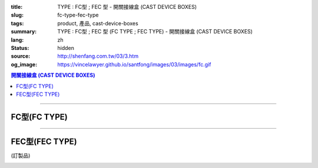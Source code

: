 :title: TYPE : FC型 ; FEC 型 - 開關接線盒 (CAST DEVICE BOXES)
:slug: fc-type-fec-type
:tags: product, 產品, cast-device-boxes
:summary: TYPE : FC型 ; FEC 型 (FC TYPE ; FEC TYPE) - 開關接線盒 (CAST DEVICE BOXES)
:lang: zh
:status: hidden
:source: http://shenfang.com.tw/03/3.htm
:og_image: https://vincelawyer.github.io/santfong/images/03/images/fc.gif

.. contents:: 開關接線盒 (CAST DEVICE BOXES)

----

FC型(FC TYPE)
+++++++++++++

.. image:: {filename}/images/03/images/fc.gif
   :name: http://shenfang.com.tw/03/images/FC.gif
   :alt: product
   :class: img-fluid

.. image:: {filename}/images/03/images/fc-1.jpg
   :name: http://shenfang.com.tw/03/images/FC-1.jpg
   :alt: product
   :class: img-fluid

.. raw:: html

  <p align="left" style="margin-top: 0; margin-bottom: 0"><font size="2">單位</font><font size="2" face="新細明體">:<span lang="en">±</span>3mm</font></p>
  <table border="0" cellspacing="0" style="border-collapse: collapse" bordercolor="#111111" width="100%" cellpadding="0" id="AutoNumber14">
    <tr>
      <td width="100%">
      <table border="1" cellspacing="0" style="border-collapse: collapse" bordercolor="#111111" width="100%" cellpadding="0" id="AutoNumber19" height="212">
        <tr>
          <td width="8%" height="57" rowspan="2" valign="middle" bgcolor="#FFCCCC">
          <p style="line-height: 150%; margin-top: 0; margin-bottom: 0" align="center">
          <font size="2" face="Arial">規格</font></p>
          <p style="line-height: 150%; margin-top: 0; margin-bottom: 0" align="center">
          <font size="2" face="Arial Narrow">SIZE</font></p>
          <p style="line-height: 150%; margin-top: 0; margin-bottom: 0" align="center">
          <font size="2" face="Arial Narrow">(IN)</font></td>
          <td width="11%" height="41" bgcolor="#FFCCCC">
          <p style="margin-top: 2; margin-bottom: 0" align="center">       
  <font size="2" face="細明體">鑄鐵</font><font size="2"> <br>       
          </font>       
  <font size="2" face="Arial Narrow">Cast Iron</font></td>
          <td width="11%" height="41" bgcolor="#FFCCCC">
          <p align="center">         
  <font size="2">可鍛鑄鐵 <br>        
          </font>        
  <font size="2" face="Arial Narrow">Malleable Iron</font></td>
          <td width="10%" height="57" rowspan="2" bgcolor="#FFCCCC">
          <p align="center">         
  <font size="2">表面處理 <br>        
          </font>        
  <font size="2" face="Arial Narrow">Standard<br>        
          Finishes</font></td>
          <td width="20%" height="41" colspan="2" bgcolor="#FFCCCC">
          <p align="center" style="margin-top: 0; margin-bottom: 0">        
  <font size="2">鋁合金<br>        
  </font>        
  <font face="Arial Narrow" size="2">Aluminum Alloy</font></td>
          <td width="40%" colspan="4" height="41" bgcolor="#FFCCCC">
          <p align="center">         
  <font size="2">尺寸</font> <font size="1" face="Arial Narrow">&nbsp; </font> 
          <font size="2" face="Arial Narrow">Dimensions</font></td>
        </tr>
        <tr>
          <td width="11%" height="16" bgcolor="#FFCCCC">
          <p align="center" style="margin-top: 0; margin-bottom: 0">         
  <font size="2">型號 <br>        
          </font>        
  <font size="2" face="Arial Narrow">Cat. No.</font></td>
          <td width="11%" height="16" bgcolor="#FFCCCC">
          <p align="center" style="margin-top: 0; margin-bottom: 0">         
  <font size="2">型號 <br>        
          </font>        
  <font size="2" face="Arial Narrow">Cat. No.</font></td>
          <td width="10%" height="16" bgcolor="#FFCCCC">
          <p align="center" style="margin-top: 0; margin-bottom: 0">         
  <font size="2">型號 <br>        
          </font>        
  <font size="2" face="Arial Narrow">Cat. No.</font></td>
          <td width="10%" height="16" bgcolor="#FFCCCC">
          <p align="center" style="margin-top: 0; margin-bottom: 0">         
  <font size="2">材質 <br>        
          </font>        
  <font size="2" face="Arial Narrow">Standard<br>        
          Materials</font></td>
          <td width="10%" height="16" align="center" bgcolor="#FFCCCC">
          <font face="Arial" size="2">A</font></td>
          <td width="10%" height="16" align="center" bgcolor="#FFCCCC">
          <font face="Arial" size="2">B</font></td>
          <td width="10%" height="16" align="center" bgcolor="#FFCCCC">
          <font face="Arial" size="2">C</font></td>
          <td width="10%" height="16" align="center" bgcolor="#FFCCCC">
          <font face="Arial" size="2">D</font></td>
        </tr>
        <tr>
          <td width="8%" height="50" align="center"><font size="2" face="Arial">
          1/2</font></td>
          <td width="11%" height="50" align="center"><font size="2" face="Arial">
          FC 16</font></td>
          <td width="11%" height="50" align="center"><font size="2" face="Arial">
          FC 28-M</font></td>
          <td width="10%" height="151" rowspan="3">        
  <p style="margin-top: 0; margin-bottom: 0" align="center">       
  <font size="1">電鍍鋅<br>       
  </font>       
  <font size="1" face="Arial, Helvetica, sans-serif">Zinc<br>       
  Electroplate<br>       
  </font>       
  <font size="1">熱浸鋅<br>       
  </font>       
  <font size="1" face="Arial, Helvetica, sans-serif">H.D.<br>       
  Galvanize<br>       
  達克銹</font></p>  
  <p style="margin-top: 0; margin-bottom: 0" align="center">       
  <font face="Arial, Helvetica, sans-serif" size="1">Dacrotizing</font></p>  
          </td>
          <td width="10%" height="50" align="center"><font size="2" face="Arial">
          FC 16-A</font></td>
          <td width="10%" height="151" rowspan="3">
          <p align="center">       
  <font size="2">台鋁</font>      
  <font size="1"><br>      
  </font>      
  <font size="1" face="Arial, Helvetica, sans-serif">6063S<br>      
  Sandcast</font></td>
          <td width="10%" height="50" align="center"><font face="Arial" size="2">
          48</font></td>
          <td width="10%" height="50" align="center"><font face="Arial" size="2">
          44</font></td>
          <td width="10%" height="50" align="center"><font face="Arial" size="2">
          22</font></td>
          <td width="10%" height="50" align="center"><font face="Arial" size="2">
          16</font></td>
        </tr>
        <tr>
          <td width="8%" height="50" align="center" bgcolor="#FFCCCC">
          <font size="2" face="Arial">3/4</font></td>
          <td width="11%" height="50" align="center" bgcolor="#FFCCCC">
          <font size="2" face="Arial">FC 22</font></td>
          <td width="11%" height="50" align="center" bgcolor="#FFCCCC">
          <font size="2" face="Arial">FC 28-M</font></td>
          <td width="10%" height="50" align="center" bgcolor="#FFCCCC">
          <font size="2" face="Arial">FC 22-A</font></td>
          <td width="10%" height="50" align="center" bgcolor="#FFCCCC">
          <font face="Arial" size="2">48</font></td>
          <td width="10%" height="50" align="center" bgcolor="#FFCCCC">
          <font face="Arial" size="2">44</font></td>
          <td width="10%" height="50" align="center" bgcolor="#FFCCCC">
          <font face="Arial" size="2">22</font></td>
          <td width="10%" height="50" align="center" bgcolor="#FFCCCC">
          <font face="Arial" size="2">18</font></td>
        </tr>
        <tr>
          <td width="8%" height="51" align="center"><font size="2" face="Arial">1</font></td>
          <td width="11%" height="51" align="center"><font size="2" face="Arial">
          FC 28</font></td>
          <td width="11%" height="51" align="center"><font size="2" face="Arial">
          FC 28-M</font></td>
          <td width="10%" height="51" align="center"><font size="2" face="Arial">
          FC 28-A</font></td>
          <td width="10%" height="51" align="center"><font face="Arial" size="2">
          48</font></td>
          <td width="10%" height="51" align="center"><font face="Arial" size="2">
          44</font></td>
          <td width="10%" height="51" align="center"><font face="Arial" size="2">
          22</font></td>
          <td width="10%" height="51" align="center"><font face="Arial" size="2">
          22</font></td>
        </tr>
      </table>
      </td>
    </tr>
  </table>

----

FEC型(FEC TYPE)
+++++++++++++++

(訂製品)

.. image:: {filename}/images/03/images/fec.jpg
   :name: http://shenfang.com.tw/03/images/FEC.jpg
   :alt: product
   :class: img-fluid final-product-image-max-width

.. image:: {filename}/images/03/images/fec-1.jpg
   :name: http://shenfang.com.tw/03/images/FEC-1.jpg
   :alt: product
   :class: img-fluid

.. raw:: html

  <p align="left" style="margin-top: 0; margin-bottom: 0"><font size="2">單位</font><font size="2" face="新細明體">:<span lang="en">±</span>3mm</font></p>
  <table border="0" cellspacing="0" style="border-collapse: collapse" bordercolor="#111111" width="100%" cellpadding="0" id="AutoNumber16">
    <tr>
      <td width="100%">
      <table border="1" cellspacing="0" style="border-collapse: collapse" bordercolor="#111111" width="100%" cellpadding="0" id="AutoNumber20" height="226">
        <tr>
          <td width="8%" rowspan="2" height="85" bgcolor="#FFCCCC">
          <p style="line-height: 150%; margin-top: 0; margin-bottom: 0" align="center">
          <font size="2" face="Arial">規格</font></p>
          <p style="line-height: 150%; margin-top: 0; margin-bottom: 0" align="center">
          <font size="2" face="Arial Narrow">SIZE</font></p>
          <p style="line-height: 150%; margin-top: 0; margin-bottom: 0" align="center">
          <font size="2" face="Arial Narrow">(IN)</font></td>
          <td width="11%" height="39" bgcolor="#FFCCCC">
          <p style="margin-top: 2; margin-bottom: 0" align="center">       
  <font size="2" face="細明體">鑄鐵</font><font size="2"> <br>       
          </font>       
  <font size="2" face="Arial Narrow">Cast Iron</font></td>
          <td width="11%" height="39" bgcolor="#FFCCCC">
          <p align="center">         
  <font size="2">可鍛鑄鐵 <br>        
          </font>        
  <font size="2" face="Arial Narrow">Malleable Iron</font></td>
          <td width="10%" rowspan="2" height="85" bgcolor="#FFCCCC">
          <p align="center">         
  <font size="2">表面處理 <br>        
          </font>        
  <font size="2" face="Arial Narrow">Standard<br>        
          Finishes</font></td>
          <td width="20%" colspan="2" height="39" bgcolor="#FFCCCC">
          <p align="center" style="margin-top: 0; margin-bottom: 0">        
  <font size="2">鋁合金<br>        
  </font>        
  <font face="Arial Narrow" size="2">Aluminum Alloy</font></td>
          <td width="40%" colspan="4" height="39" bgcolor="#FFCCCC">
          <p align="center">         
  <font size="2">尺寸</font> <font size="1" face="Arial Narrow">&nbsp; </font> 
          <font size="2" face="Arial Narrow">Dimensions</font></td>
        </tr>
        <tr>
          <td width="11%" height="45" bgcolor="#FFCCCC">
          <p align="center" style="margin-top: 0; margin-bottom: 0">         
  <font size="2">型號 <br>        
          </font>        
  <font size="2" face="Arial Narrow">Cat. No.</font></td>
          <td width="11%" height="45" bgcolor="#FFCCCC">
          <p align="center" style="margin-top: 0; margin-bottom: 0">         
  <font size="2">型號 <br>        
          </font>        
  <font size="2" face="Arial Narrow">Cat. No.</font></td>
          <td width="10%" height="45" bgcolor="#FFCCCC">
          <p align="center" style="margin-top: 0; margin-bottom: 0">         
  <font size="2">型號 <br>        
          </font>        
  <font size="2" face="Arial Narrow">Cat. No.</font></td>
          <td width="10%" height="45" bgcolor="#FFCCCC">
          <p align="center" style="margin-top: 0; margin-bottom: 0">         
  <font size="2">材質 <br>        
          </font>        
  <font size="2" face="Arial Narrow">Standard<br>        
          Materials</font></td>
          <td width="10%" height="45" align="center" bgcolor="#FFCCCC">
          <font face="Arial" size="2">A</font></td>
          <td width="10%" height="45" align="center" bgcolor="#FFCCCC">
          <font face="Arial" size="2">B</font></td>
          <td width="10%" height="45" align="center" bgcolor="#FFCCCC">
          <font face="Arial" size="2">C</font></td>
          <td width="10%" height="45" align="center" bgcolor="#FFCCCC">
          <font face="Arial" size="2">D</font></td>
        </tr>
        <tr>
          <td width="8%" height="46" align="center"><font size="2" face="Arial">
          1/2</font></td>
          <td width="11%" height="46" align="center"><font size="2" face="Arial">
          FEC 16</font></td>
          <td width="11%" height="46" align="center"><font size="2" face="Arial">
          FEC 28-M</font></td>
          <td width="10%" height="138" rowspan="3">        
  <p style="margin-top: 0; margin-bottom: 0" align="center">       
  <font size="1">電鍍鋅<br>       
  </font>       
  <font size="1" face="Arial, Helvetica, sans-serif">Zinc<br>       
  Electroplate<br>       
  </font>       
  <font size="1">熱浸鋅<br>       
  </font>       
  <font size="1" face="Arial, Helvetica, sans-serif">H.D.<br>       
  Galvanize</font></p>  
  <p style="margin-top: 0; margin-bottom: 0" align="center">       
  <font face="Arial, Helvetica, sans-serif" size="1">達克銹</font></p>  
  <p style="margin-top: 0; margin-bottom: 0" align="center">       
  <font face="Arial, Helvetica, sans-serif" size="1">Dacrotizing</font></p>  
          </td>
          <td width="10%" height="46" align="center"><font size="2" face="Arial">
          FEC 16-A</font></td>
          <td width="10%" height="138" rowspan="3">
          <p align="center">       
  <font size="2">台鋁</font>      
  <font size="1"><br>      
  </font>      
  <font size="1" face="Arial, Helvetica, sans-serif">6063S<br>      
  Sandcast</font></td>
          <td width="10%" height="46" align="center"><font face="Arial" size="2">
          48</font></td>
          <td width="10%" height="46" align="center"><font face="Arial" size="2">
          44</font></td>
          <td width="10%" height="46" align="center"><font face="Arial" size="2">
          22</font></td>
          <td width="10%" height="46" align="center"><font face="Arial" size="2">
          16</font></td>
        </tr>
        <tr>
          <td width="8%" height="47" align="center" bgcolor="#FFCCCC">
          <font size="2" face="Arial">3/4</font></td>
          <td width="11%" height="47" align="center" bgcolor="#FFCCCC">
          <font size="2" face="Arial">FEC 22</font></td>
          <td width="11%" height="47" align="center" bgcolor="#FFCCCC">
          <font size="2" face="Arial">FEC 28-M</font></td>
          <td width="10%" height="47" align="center" bgcolor="#FFCCCC">
          <font size="2" face="Arial">FEC 22-A</font></td>
          <td width="10%" height="47" align="center" bgcolor="#FFCCCC">
          <font face="Arial" size="2">48</font></td>
          <td width="10%" height="47" align="center" bgcolor="#FFCCCC">
          <font face="Arial" size="2">44</font></td>
          <td width="10%" height="47" align="center" bgcolor="#FFCCCC">
          <font face="Arial" size="2">22</font></td>
          <td width="10%" height="47" align="center" bgcolor="#FFCCCC">
          <font face="Arial" size="2">18</font></td>
        </tr>
        <tr>
          <td width="8%" height="47" align="center"><font size="2" face="Arial">1</font></td>
          <td width="11%" height="47" align="center"><font size="2" face="Arial">
          FEC 28</font></td>
          <td width="11%" height="47" align="center"><font size="2" face="Arial">
          FEC 28-M</font></td>
          <td width="10%" height="47" align="center"><font size="2" face="Arial">
          FEC 28-A</font></td>
          <td width="10%" height="47" align="center"><font face="Arial" size="2">
          48</font></td>
          <td width="10%" height="47" align="center"><font face="Arial" size="2">
          44</font></td>
          <td width="10%" height="47" align="center"><font face="Arial" size="2">
          22</font></td>
          <td width="10%" height="47" align="center"><font face="Arial" size="2">
          22</font></td>
        </tr>
      </table>
      </td>
    </tr>
  </table>

